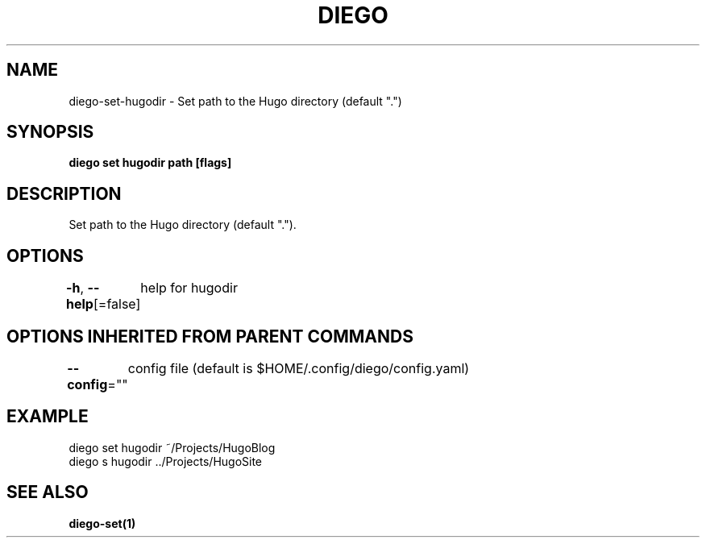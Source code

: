 .nh
.TH "DIEGO" "1" "Feb 2024" "diego manual" "User Commands"

.SH NAME
.PP
diego-set-hugodir - Set path to the Hugo directory (default ".")


.SH SYNOPSIS
.PP
\fBdiego set hugodir path [flags]\fP


.SH DESCRIPTION
.PP
Set path to the Hugo directory (default ".").


.SH OPTIONS
.PP
\fB-h\fP, \fB--help\fP[=false]
	help for hugodir


.SH OPTIONS INHERITED FROM PARENT COMMANDS
.PP
\fB--config\fP=""
	config file (default is $HOME/.config/diego/config.yaml)


.SH EXAMPLE
.EX
diego set hugodir ~/Projects/HugoBlog 
diego s hugodir ../Projects/HugoSite

.EE


.SH SEE ALSO
.PP
\fBdiego-set(1)\fP
